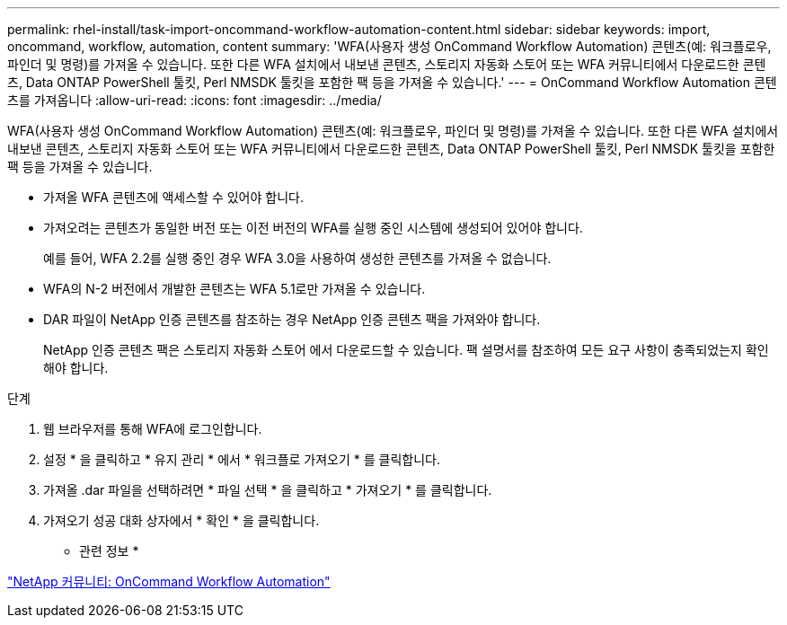 ---
permalink: rhel-install/task-import-oncommand-workflow-automation-content.html 
sidebar: sidebar 
keywords: import, oncommand, workflow, automation, content 
summary: 'WFA(사용자 생성 OnCommand Workflow Automation) 콘텐츠(예: 워크플로우, 파인더 및 명령)를 가져올 수 있습니다. 또한 다른 WFA 설치에서 내보낸 콘텐츠, 스토리지 자동화 스토어 또는 WFA 커뮤니티에서 다운로드한 콘텐츠, Data ONTAP PowerShell 툴킷, Perl NMSDK 툴킷을 포함한 팩 등을 가져올 수 있습니다.' 
---
= OnCommand Workflow Automation 콘텐츠를 가져옵니다
:allow-uri-read: 
:icons: font
:imagesdir: ../media/


[role="lead"]
WFA(사용자 생성 OnCommand Workflow Automation) 콘텐츠(예: 워크플로우, 파인더 및 명령)를 가져올 수 있습니다. 또한 다른 WFA 설치에서 내보낸 콘텐츠, 스토리지 자동화 스토어 또는 WFA 커뮤니티에서 다운로드한 콘텐츠, Data ONTAP PowerShell 툴킷, Perl NMSDK 툴킷을 포함한 팩 등을 가져올 수 있습니다.

* 가져올 WFA 콘텐츠에 액세스할 수 있어야 합니다.
* 가져오려는 콘텐츠가 동일한 버전 또는 이전 버전의 WFA를 실행 중인 시스템에 생성되어 있어야 합니다.
+
예를 들어, WFA 2.2를 실행 중인 경우 WFA 3.0을 사용하여 생성한 콘텐츠를 가져올 수 없습니다.

* WFA의 N-2 버전에서 개발한 콘텐츠는 WFA 5.1로만 가져올 수 있습니다.
* DAR 파일이 NetApp 인증 콘텐츠를 참조하는 경우 NetApp 인증 콘텐츠 팩을 가져와야 합니다.
+
NetApp 인증 콘텐츠 팩은 스토리지 자동화 스토어 에서 다운로드할 수 있습니다. 팩 설명서를 참조하여 모든 요구 사항이 충족되었는지 확인해야 합니다.



.단계
. 웹 브라우저를 통해 WFA에 로그인합니다.
. 설정 * 을 클릭하고 * 유지 관리 * 에서 * 워크플로 가져오기 * 를 클릭합니다.
. 가져올 .dar 파일을 선택하려면 * 파일 선택 * 을 클릭하고 * 가져오기 * 를 클릭합니다.
. 가져오기 성공 대화 상자에서 * 확인 * 을 클릭합니다.


* 관련 정보 *

http://community.netapp.com/t5/OnCommand-Storage-Management-Software-Articles-and-Resources/tkb-p/oncommand-storage-management-software-articles-and-resources/label-name/workflow%20automation%20%28wfa%29?labels=workflow+automation+%28wfa%29["NetApp 커뮤니티: OnCommand Workflow Automation"^]
